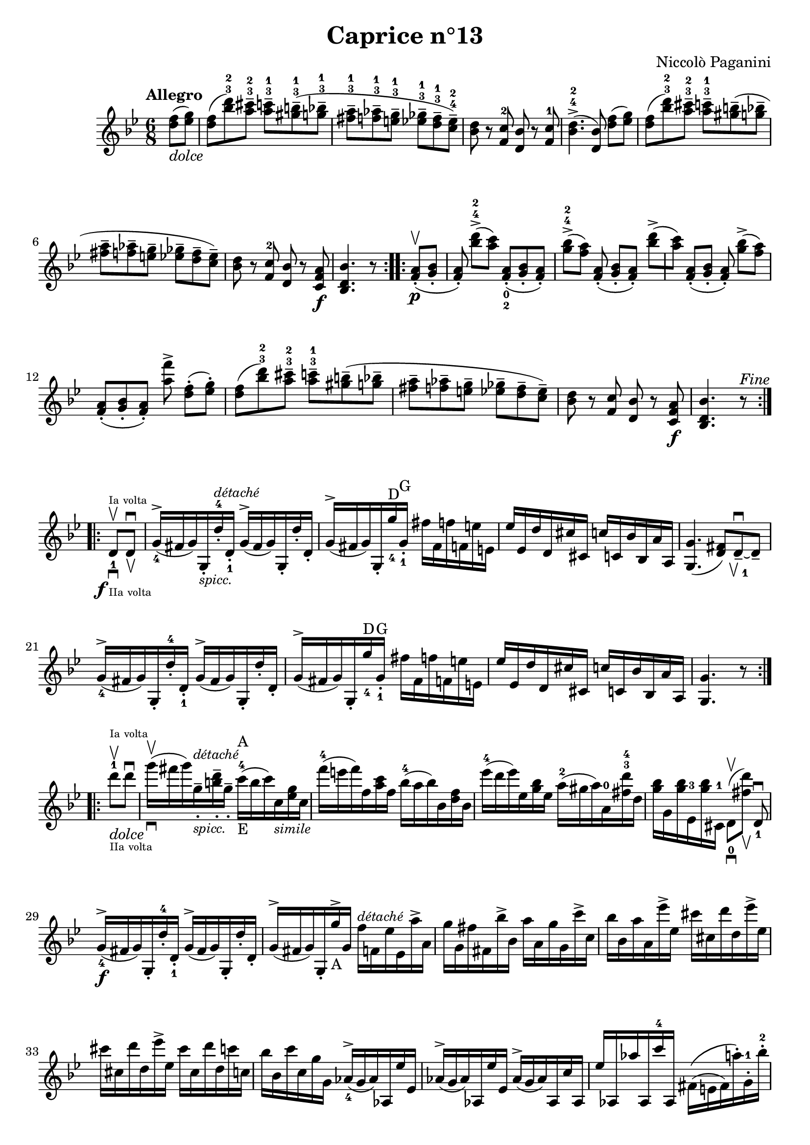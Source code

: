 \version "2.14.2"

\header
{
  title = "Caprice n°13"
  composer = "Niccolò Paganini"
}

\language "english"

\relative c''
{
  \time 6/8
  \tempo "Allegro"
  \key g \minor

  \repeat volta 2
  {
    \partial 4 <d f>8(_\markup{\italic dolce} <ef g>) |
    <d f>( <bf' d>-3-2) <a cs>---3-2  <a c>---3-1 <gs b>---3-1( <g bf>---3-1 | %m1
    <fs a>---3-1 <f af>---3-1 <e g>---3-1  <ef gf>---3-1 <d f>---3-1 <c ef>---4-2) |
    <bf d> r <f c'>-2 <d bf'> r <f c'>-1 |
    <bf d>4.->-4-2( <d, bf'>8) <d' f>([ <ef g>]) |
    <d f>( <bf' d>-3-2) <a cs>---3-2  <a c>---3-1 <gs b>--( <g bf>-- | %m5
    <fs a>-- <f af>-- <e g>--  <ef gf>-- <d f>-- <c ef>--) |
    <bf d> r <f c'>-2 <d bf'> r <c f a>\f |
    <bf d bf'>4. r8
    }
  \repeat volta 2
  {
    <f' a>-.\upbow\p( <g bf>-. |
    <f a>-.) <bf' d>->-4-2([ <a c>]) <f, a>-._0_2( <g bf>-. <f a>-.) |
    <g' bf>->-4-2([ <f a>]) <f, a>-.( <g bf>-.[ <f a>-.]) <bf' d>->([ | %m10
    <a c>]) <f, a>-.([ <g bf>-.] <f a>-.) <g' bf>->([ <f a>]) |
    <f, a>-.([ <g bf>-. <f a>-.]) <a' f'>-> <d, f>-.([ <ef g>-.]) |
    <d f>( <bf' d>-3-2) <a cs>---3-2  <a c>---3-1 <gs b>--( <g bf>-- |
    <fs a>-- <f af>-- <e g>--  <ef gf>-- <d f>-- <c ef>--) |
    <bf d> r <f c'> <d bf'> r <c f a>\f | %m15
    <bf d bf'>4. r8^\markup{\italic Fine}
    } \break
  \repeat volta 2
  {
    d_1-\markup{\halign #1.9 \dynamic f}\upbow^\markup{\teeny{Ia volta}}_\downbow_\markup{\teeny{IIa volta}} d\downbow_\upbow |
    g16_4^>( fs g) g,-._\markup{\small\italic spicc.} d''-4-.^\markup{\small\italic détaché} d,-._1  g^>( fs g) g,-. d''-. d,-. |
    g^>( fs g) g,-. g''_4^\markup{D} g,-._1^\markup{G} fs' fs, f' f, e' e, |
    ef' ef, d' d, cs' cs,  c' c, bf' bf, a' a, |
    <g g'>4.( <d' fs>8) d--_\markup{\musicglyph #"scripts.upbow"\finger 1}^\downbow~ d-- | %m20
    g16_4^>( fs g) g,-. d''-4-. d,-._1  g^>( fs g) g,-. d''-. d,-. |
    g^>( fs g) g,-. g''_4^\markup{D} g,-._1^\markup{G} fs' fs, f' f, e' e, |
    ef' ef, d' d, cs' cs,  c' c, bf' bf, a' a, |
    <g g'>4. r8
  } \break
  \repeat volta 2
  {
    d'''-1_\markup{\italic dolce}\upbow^\markup{\teeny{Ia volta}}_\markup{\teeny{IIa volta}} d\downbow |
    g16\upbow_\downbow( fs g) g,--_.^\markup{\small\italic détaché}_\markup{\small\italic spicc.} <b d>--_. g--_. c-4^\markup{A}_\markup{E}( b c) c,_\markup{\small\italic simile} <ef g> c |
    f'-4( e f) f, <a c> f  bf-4( a bf) bf, <d f> bf |
    ef'-4( d ef) ef, <g bf> ef  a-2( gs a) a,-0 <fs' d'>-3-4 d |
    <g bf> g, <g' bf> ef,-3 <g' bf> cs,,-1  d8_0\upbow_\downbow([ <fs' d'>])_\upbow d,_1\downbow |
    g16_4^>\f( fs g) g,-. d''-4-. d,-._1  g^>( fs g) g,-. d''-. d,-. |
    %\override Staff.OttavaBracket.direction = #DOWN  %% not available in version 2.14 !
    g^>(fs g) g,-. g''^>_\markup{A}%_\markup{D}
    \ottava #0
    \set Staff.ottavation = #"D"
    g, f'^\markup{\small\italic détaché} f, ef' ef, a'-> a, |
    g' g, fs' fs, bf'-> bf,  a' a, g' g, c'-> c, |
    bf' bf, a' a, ef''-> ef,  cs' cs, d' d, ef'-> ef, |
    cs' cs, d' d, ef'-> ef,  cs' cs, d' d, c' c, |
    bf' bf, c' c, g' g,
    \unset Staff.ottavation
    af^>_4( g af) af, ef'' ef, |
    af^>( g af) af, ef'' ef,  af^>( g af) af, c' af, |
    ef'' af,, af'' af,, c''-4 af,,  fs'\(( e fs) a'-.\) g,-.-1 bf'-.-2 |
    a,-.-1_\markup{D}
    \ottava #0
    \set Staff.ottavation = #"E"
    c'-.-2 bf,-.-1 d'-.-2 c,-.-1 ef'-.-2
    \unset Staff.ottavation
    d,-2_\markup{D}( cs d) g'-.-4 d,,_0 fs''-.-3 |
    g\(( fs g) g,-.\) d'-4 d,-1  g-4( fs g) g,-1 d'-4 d,-1 |
    f_4( fs g) g, d'' d,_1  g( fs g) g,_\markup{\small\italic{D.C. senza replica.}} d''-4 d, |
    g8 g,4 r8
  }
}

